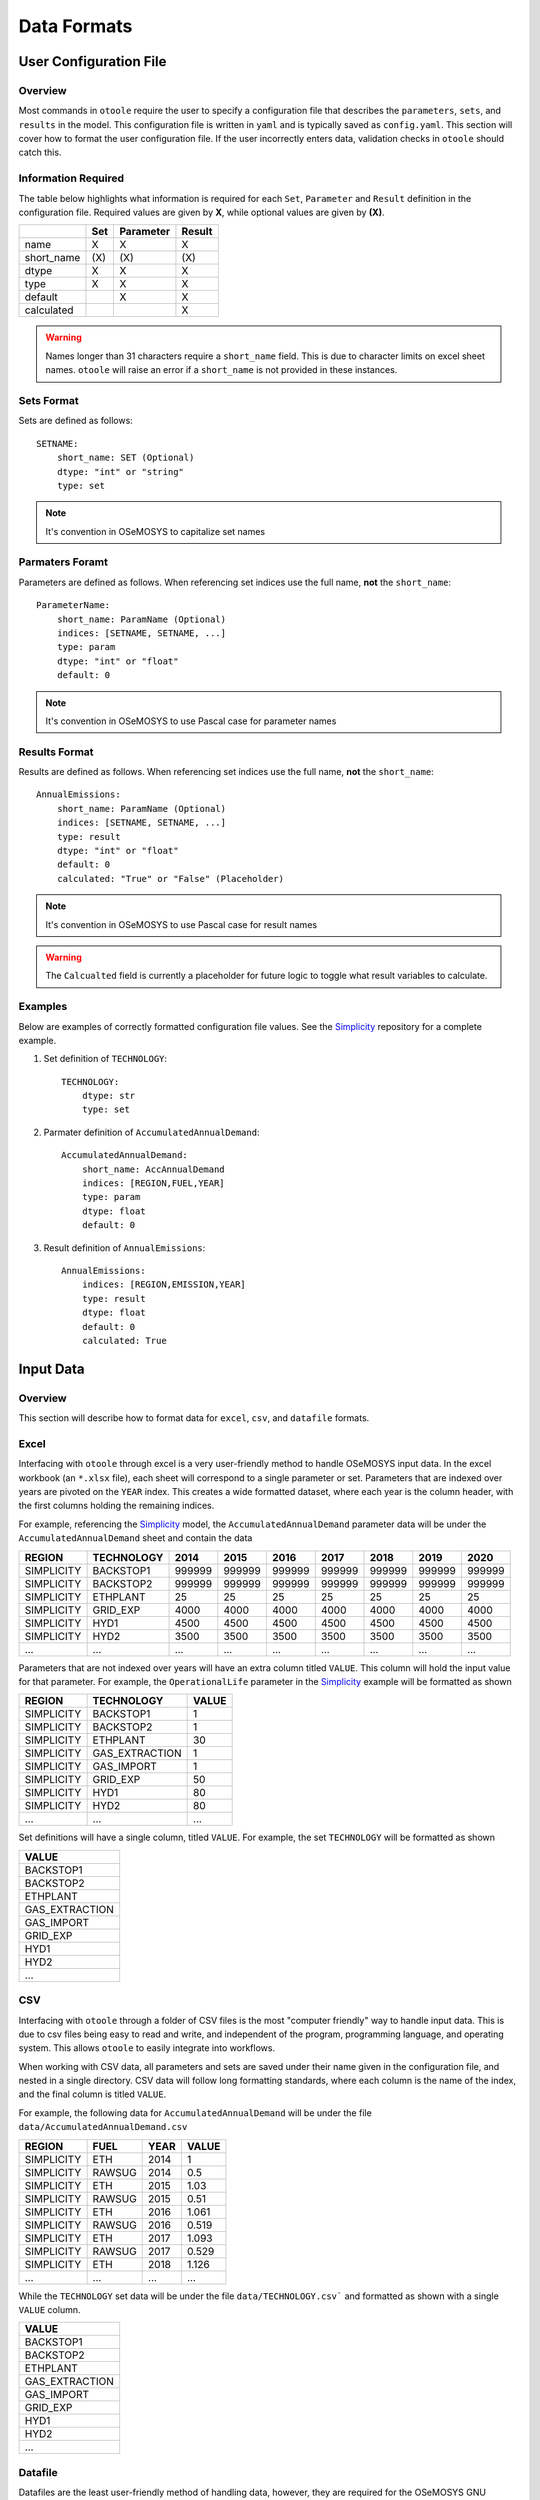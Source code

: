 .. _dataformats:

============
Data Formats
============

User Configuration File
-----------------------

.. versionadded:: v1.0.0
    The user configuration file

Overview
~~~~~~~~

Most commands in ``otoole`` require the user to specify a configuration file that describes
the ``parameters``, ``sets``, and ``results`` in the model. This configuration file is
written in ``yaml`` and is typically saved as ``config.yaml``. This section will cover how to
format the user configuration file. If the user incorrectly enters data, validation checks in
``otoole`` should catch this.

Information Required
~~~~~~~~~~~~~~~~~~~~

The table below highlights what information is required for each ``Set``,
``Parameter`` and ``Result`` definition in the configuration file. Required values are
given by **X**, while optional values are given by **(X)**.

+-------------+------+------------+---------+
|             | Set  | Parameter  | Result  |
+=============+======+============+=========+
| name        | X    | X          | X       |
+-------------+------+------------+---------+
| short_name  | (X\) | (X\)       | (X\)    |
+-------------+------+------------+---------+
| dtype       | X    | X          | X       |
+-------------+------+------------+---------+
| type        | X    | X          | X       |
+-------------+------+------------+---------+
| default     |      | X          | X       |
+-------------+------+------------+---------+
| calculated  |      |            | X       |
+-------------+------+------------+---------+

.. WARNING::
   Names longer than 31 characters require a ``short_name`` field. This is due
   to character limits on excel sheet names. ``otoole`` will raise an error if a
   ``short_name`` is not provided in these instances.

Sets Format
~~~~~~~~~~~

Sets are defined as follows::

    SETNAME:
        short_name: SET (Optional)
        dtype: "int" or "string"
        type: set

.. NOTE::
   It's convention in OSeMOSYS to capitalize set names

Parmaters Foramt
~~~~~~~~~~~~~~~~

Parameters are defined as follows. When referencing set indices use the full
name, **not** the ``short_name``::

    ParameterName:
        short_name: ParamName (Optional)
        indices: [SETNAME, SETNAME, ...]
        type: param
        dtype: "int" or "float"
        default: 0

.. NOTE::
   It's convention in OSeMOSYS to use Pascal case for parameter names

Results Format
~~~~~~~~~~~~~~

Results are defined as follows. When referencing set indices use the full
name, **not** the ``short_name``::

    AnnualEmissions:
        short_name: ParamName (Optional)
        indices: [SETNAME, SETNAME, ...]
        type: result
        dtype: "int" or "float"
        default: 0
        calculated: "True" or "False" (Placeholder)

.. NOTE::
   It's convention in OSeMOSYS to use Pascal case for result names

.. WARNING::
   The ``Calcualted`` field is currently a placeholder for future logic to
   toggle what result variables to calculate.

Examples
~~~~~~~~

Below are examples of correctly formatted configuration file values. See the Simplicity_
repository for a complete example.

1. Set definition of ``TECHNOLOGY``::

    TECHNOLOGY:
        dtype: str
        type: set

2. Parmater definition of ``AccumulatedAnnualDemand``::

    AccumulatedAnnualDemand:
        short_name: AccAnnualDemand
        indices: [REGION,FUEL,YEAR]
        type: param
        dtype: float
        default: 0

3. Result definition of ``AnnualEmissions``::

    AnnualEmissions:
        indices: [REGION,EMISSION,YEAR]
        type: result
        dtype: float
        default: 0
        calculated: True

Input Data
----------

Overview
~~~~~~~~

This section will describe how to format data for ``excel``, ``csv``, and ``datafile``
formats.

.. deprecated:: v1.0.0
    The ``datapackage`` format is no longer supported

.. SEEALSO::
   See the Simplicity_ repository for a full example of these formats

Excel
~~~~~

Interfacing with ``otoole`` through excel is a very user-friendly method to handle OSeMOSYS
input data. In the excel workbook (an ``*.xlsx`` file), each sheet will correspond to a
single parameter or set. Parameters that are indexed over years are pivoted on the ``YEAR``
index. This creates a wide formatted dataset, where each year is the column header, with
the first columns holding the remaining indices.

For example, referencing the Simplicity_ model, the ``AccumulatedAnnualDemand`` parameter
data will be under the ``AccumulatedAnnualDemand`` sheet and contain the data

+-------------+-------------+---------+---------+---------+---------+---------+---------+---------+
| REGION      | TECHNOLOGY  | 2014    | 2015    | 2016    | 2017    | 2018    | 2019    | 2020    |
+=============+=============+=========+=========+=========+=========+=========+=========+=========+
| SIMPLICITY  | BACKSTOP1   | 999999  | 999999  | 999999  | 999999  | 999999  | 999999  | 999999  |
+-------------+-------------+---------+---------+---------+---------+---------+---------+---------+
| SIMPLICITY  | BACKSTOP2   | 999999  | 999999  | 999999  | 999999  | 999999  | 999999  | 999999  |
+-------------+-------------+---------+---------+---------+---------+---------+---------+---------+
| SIMPLICITY  | ETHPLANT    | 25      | 25      | 25      | 25      | 25      | 25      | 25      |
+-------------+-------------+---------+---------+---------+---------+---------+---------+---------+
| SIMPLICITY  | GRID_EXP    | 4000    | 4000    | 4000    | 4000    | 4000    | 4000    | 4000    |
+-------------+-------------+---------+---------+---------+---------+---------+---------+---------+
| SIMPLICITY  | HYD1        | 4500    | 4500    | 4500    | 4500    | 4500    | 4500    | 4500    |
+-------------+-------------+---------+---------+---------+---------+---------+---------+---------+
| SIMPLICITY  | HYD2        | 3500    | 3500    | 3500    | 3500    | 3500    | 3500    | 3500    |
+-------------+-------------+---------+---------+---------+---------+---------+---------+---------+
| ...         | ...         | ...     | ...     | ...     | ...     | ...     | ...     | ...     |
+-------------+-------------+---------+---------+---------+---------+---------+---------+---------+

Parameters that are not indexed over years will have an extra column titled ``VALUE``.
This column will hold the input value for that parameter. For example, the
``OperationalLife`` parameter in the Simplicity_ example will be formatted
as shown

+-------------+-----------------+--------+
| REGION      | TECHNOLOGY      | VALUE  |
+=============+=================+========+
| SIMPLICITY  | BACKSTOP1       | 1      |
+-------------+-----------------+--------+
| SIMPLICITY  | BACKSTOP2       | 1      |
+-------------+-----------------+--------+
| SIMPLICITY  | ETHPLANT        | 30     |
+-------------+-----------------+--------+
| SIMPLICITY  | GAS_EXTRACTION  | 1      |
+-------------+-----------------+--------+
| SIMPLICITY  | GAS_IMPORT      | 1      |
+-------------+-----------------+--------+
| SIMPLICITY  | GRID_EXP        | 50     |
+-------------+-----------------+--------+
| SIMPLICITY  | HYD1            | 80     |
+-------------+-----------------+--------+
| SIMPLICITY  | HYD2            | 80     |
+-------------+-----------------+--------+
| ...         | ...             | ...    |
+-------------+-----------------+--------+

Set definitions will have a single column, titled ``VALUE``. For example, the set
``TECHNOLOGY`` will be formatted as shown

+-----------------+
| VALUE           |
+=================+
| BACKSTOP1       |
+-----------------+
| BACKSTOP2       |
+-----------------+
| ETHPLANT        |
+-----------------+
| GAS_EXTRACTION  |
+-----------------+
| GAS_IMPORT      |
+-----------------+
| GRID_EXP        |
+-----------------+
| HYD1            |
+-----------------+
| HYD2            |
+-----------------+
| ...             |
+-----------------+

CSV
~~~

Interfacing with ``otoole`` through a folder of CSV files is the most "computer friendly"
way to handle input data. This is due to csv files being easy to read and write, and
independent of the program, programming language, and operating system. This allows
``otoole`` to easily integrate into workflows.

When working with CSV data, all parameters and sets are saved under their name given in the
configuration file, and nested in a single directory. CSV data will follow long formatting
standards, where each column is the name of the index, and the final column is titled
``VALUE``.

For example, the following data for ``AccumulatedAnnualDemand`` will be under
the file ``data/AccumulatedAnnualDemand.csv``

+-------------+---------+-------+--------+
| REGION      | FUEL    | YEAR  | VALUE  |
+=============+=========+=======+========+
| SIMPLICITY  | ETH     | 2014  | 1      |
+-------------+---------+-------+--------+
| SIMPLICITY  | RAWSUG  | 2014  | 0.5    |
+-------------+---------+-------+--------+
| SIMPLICITY  | ETH     | 2015  | 1.03   |
+-------------+---------+-------+--------+
| SIMPLICITY  | RAWSUG  | 2015  | 0.51   |
+-------------+---------+-------+--------+
| SIMPLICITY  | ETH     | 2016  | 1.061  |
+-------------+---------+-------+--------+
| SIMPLICITY  | RAWSUG  | 2016  | 0.519  |
+-------------+---------+-------+--------+
| SIMPLICITY  | ETH     | 2017  | 1.093  |
+-------------+---------+-------+--------+
| SIMPLICITY  | RAWSUG  | 2017  | 0.529  |
+-------------+---------+-------+--------+
| SIMPLICITY  | ETH     | 2018  | 1.126  |
+-------------+---------+-------+--------+
| ...         | ...     | ...   | ...    |
+-------------+---------+-------+--------+

While the ``TECHNOLOGY`` set data will be under the file ``data/TECHNOLOGY.csv``` and
formatted as shown with a single ``VALUE`` column.

+-----------------+
| VALUE           |
+=================+
| BACKSTOP1       |
+-----------------+
| BACKSTOP2       |
+-----------------+
| ETHPLANT        |
+-----------------+
| GAS_EXTRACTION  |
+-----------------+
| GAS_IMPORT      |
+-----------------+
| GRID_EXP        |
+-----------------+
| HYD1            |
+-----------------+
| HYD2            |
+-----------------+
| ...             |
+-----------------+

Datafile
~~~~~~~~

Datafiles are the least user-friendly method of handling data, however, they are required
for the OSeMOSYS GNU MathProg version of OSeMOSYS. Datafiles are written in MathProg_, which
shares syntax with the AMPL_ programming language.

Datafiles contain all model data in one file (often a ``*.txt`` file), and will follow
a similar data standard to long formatted CSV data. However, the default value for the
parameter is included in its declaration statement.

For example, in the file ``data.txt``, the parameter ``AccumulatedAnnualDemand`` will
be defined as follows::

    param default 0.0 : AccumulatedAnnualDemand :=
        SIMPLICITY ETH 2014 1
        SIMPLICITY RAWSUG 2014 0.5
        SIMPLICITY ETH 2015 1.03
        SIMPLICITY RAWSUG 2015 0.51
        SIMPLICITY ETH 2016 1.061
        SIMPLICITY RAWSUG 2016 0.519
        SIMPLICITY ETH 2017 1.093
        SIMPLICITY RAWSUG 2017 0.529
        SIMPLICITY ETH 2018 1.126
        SIMPLICITY RAWSUG 2018 0.538
        SIMPLICITY ETH 2019 1.159
        SIMPLICITY RAWSUG 2019 0.548
        SIMPLICITY ETH 2020 1.194
        SIMPLICITY RAWSUG 2020 0.558
        ...

And in the same ``data.txt`` file, the set ``TECHNOLOGY`` will be defined as follows::

    set TECHNOLOGY :=
        BACKSTOP1
        BACKSTOP2
        ETHPLANT
        GAS_EXTRACTION
        GAS_IMPORT
        GRID_EXP
        HYD1
        HYD2
        ...

.. SEEALSO::
   For reading and writing between Python and AMPL_, see the amply_ Python package.

.. _MathProg: https://en.wikibooks.org/wiki/GLPK/GMPL_(MathProg)
.. _AMPL: https://ampl.com/
.. _amply: https://github.com/willu47/amply
.. _Simplicity: https://github.com/OSeMOSYS/simplicity
